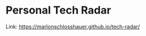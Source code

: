* Personal Tech Radar

[[https://i.imgur.com/S8qgcxI.png]]

Link: https://marlonschlosshauer.github.io/tech-radar/
